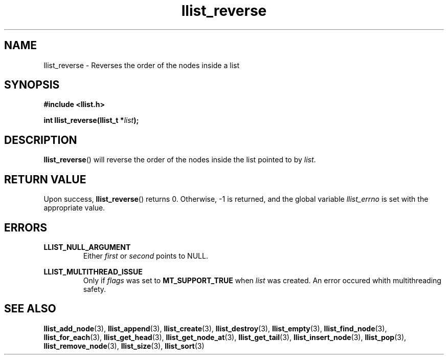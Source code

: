 .TH llist_reverse 3 "June 2018" "Holberton School"

.SH NAME
llist_reverse - Reverses the order of the nodes inside a list

.SH SYNOPSIS
.B #include <llist.h>

.BI "int llist_reverse(llist_t *" "list" ");"

.SH DESCRIPTION
.BR "llist_reverse" "() will reverse the order of the nodes inside the list pointed to by"
.IR "list" "."

.SH RETURN VALUE
.RB "Upon success, " "llist_reverse" "() returns 0. Otherwise, -1 is returned, and the global variable"
.IR "llist_errno" " is set with the appropriate value."

.SH ERRORS
.B LLIST_NULL_ARGUMENT
.RS
.RI "Either " "first" " or " "second" " points to NULL."
.RE

.B LLIST_MULTITHREAD_ISSUE
.RS
.RI "Only if " "flags" " was set to"
.BR "MT_SUPPORT_TRUE" " when"
.IR "list" " was created. An error occured whith multithreading safety."
.RE

.SH SEE ALSO
.BR "llist_add_node" "(3),"
.BR "llist_append" "(3),"
.BR "llist_create" "(3),"
.BR "llist_destroy" "(3),"
.BR "llist_empty" "(3),"
.BR "llist_find_node" "(3),"
.BR "llist_for_each" "(3),"
.BR "llist_get_head" "(3),"
.BR "llist_get_node_at" "(3),"
.BR "llist_get_tail" "(3),"
.BR "llist_insert_node" "(3),"
.BR "llist_pop" "(3),"
.BR "llist_remove_node" "(3),"
.BR "llist_size" "(3),"
.BR "llist_sort" "(3)"
